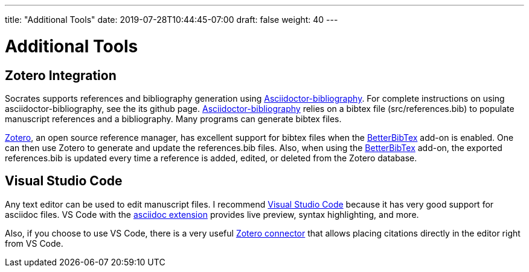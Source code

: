 ---
title: "Additional Tools"
date: 2019-07-28T10:44:45-07:00
draft: false
weight: 40
---

= Additional Tools

== Zotero Integration

Socrates supports references and bibliography generation using https://github.com/riboseinc/asciidoctor-bibliography[Asciidoctor-bibliography]. For complete instructions on using asciidoctor-bibliography, see the its github page. https://github.com/riboseinc/asciidoctor-bibliography[Asciidoctor-bibliography] relies on a bibtex file (src/references.bib) to populate manuscript references and a bibliography. Many programs can generate bibtex files.

https://www.zotero.org[Zotero], an open source reference manager, has excellent support for bibtex files when the https://github.com/retorquere/zotero-better-bibtex[BetterBibTex] add-on is enabled. One can then use Zotero to generate and update the references.bib files. Also, when using the https://github.com/retorquere/zotero-better-bibtex[BetterBibTex] add-on, the exported references.bib is updated every time a reference is added, edited, or deleted from the Zotero database.

== Visual Studio Code

Any text editor can be used to edit manuscript files. I recommend https://code.visualstudio.com[Visual Studio Code] because it has very good support for asciidoc files. VS Code with the https://marketplace.visualstudio.com/items?itemName=joaompinto.asciidoctor-vscode[asciidoc extension] provides live preview, syntax highlighting, and more.

Also, if you choose to use VS Code, there is a very useful https://marketplace.visualstudio.com/items?itemName=mblode.zotero[Zotero connector] that allows placing citations directly in the editor right from VS Code.